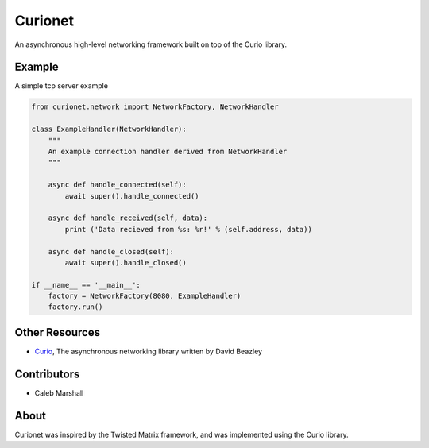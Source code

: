 Curionet
========

An asynchronous high-level networking framework built on top of the Curio library.

Example
-------

A simple tcp server example

.. code:: python

  from curionet.network import NetworkFactory, NetworkHandler

  class ExampleHandler(NetworkHandler):
      """
      An example connection handler derived from NetworkHandler
      """

      async def handle_connected(self):
          await super().handle_connected()

      async def handle_received(self, data):
          print ('Data recieved from %s: %r!' % (self.address, data))

      async def handle_closed(self):
          await super().handle_closed()

  if __name__ == '__main__':
      factory = NetworkFactory(8080, ExampleHandler)
      factory.run()

Other Resources
---------------

* `Curio <https://github.com/dabeaz/curio>`_, The asynchronous networking library written by David Beazley

Contributors
------------

- Caleb Marshall

About
-----

Curionet was inspired by the Twisted Matrix framework, and was implemented using the Curio library.
